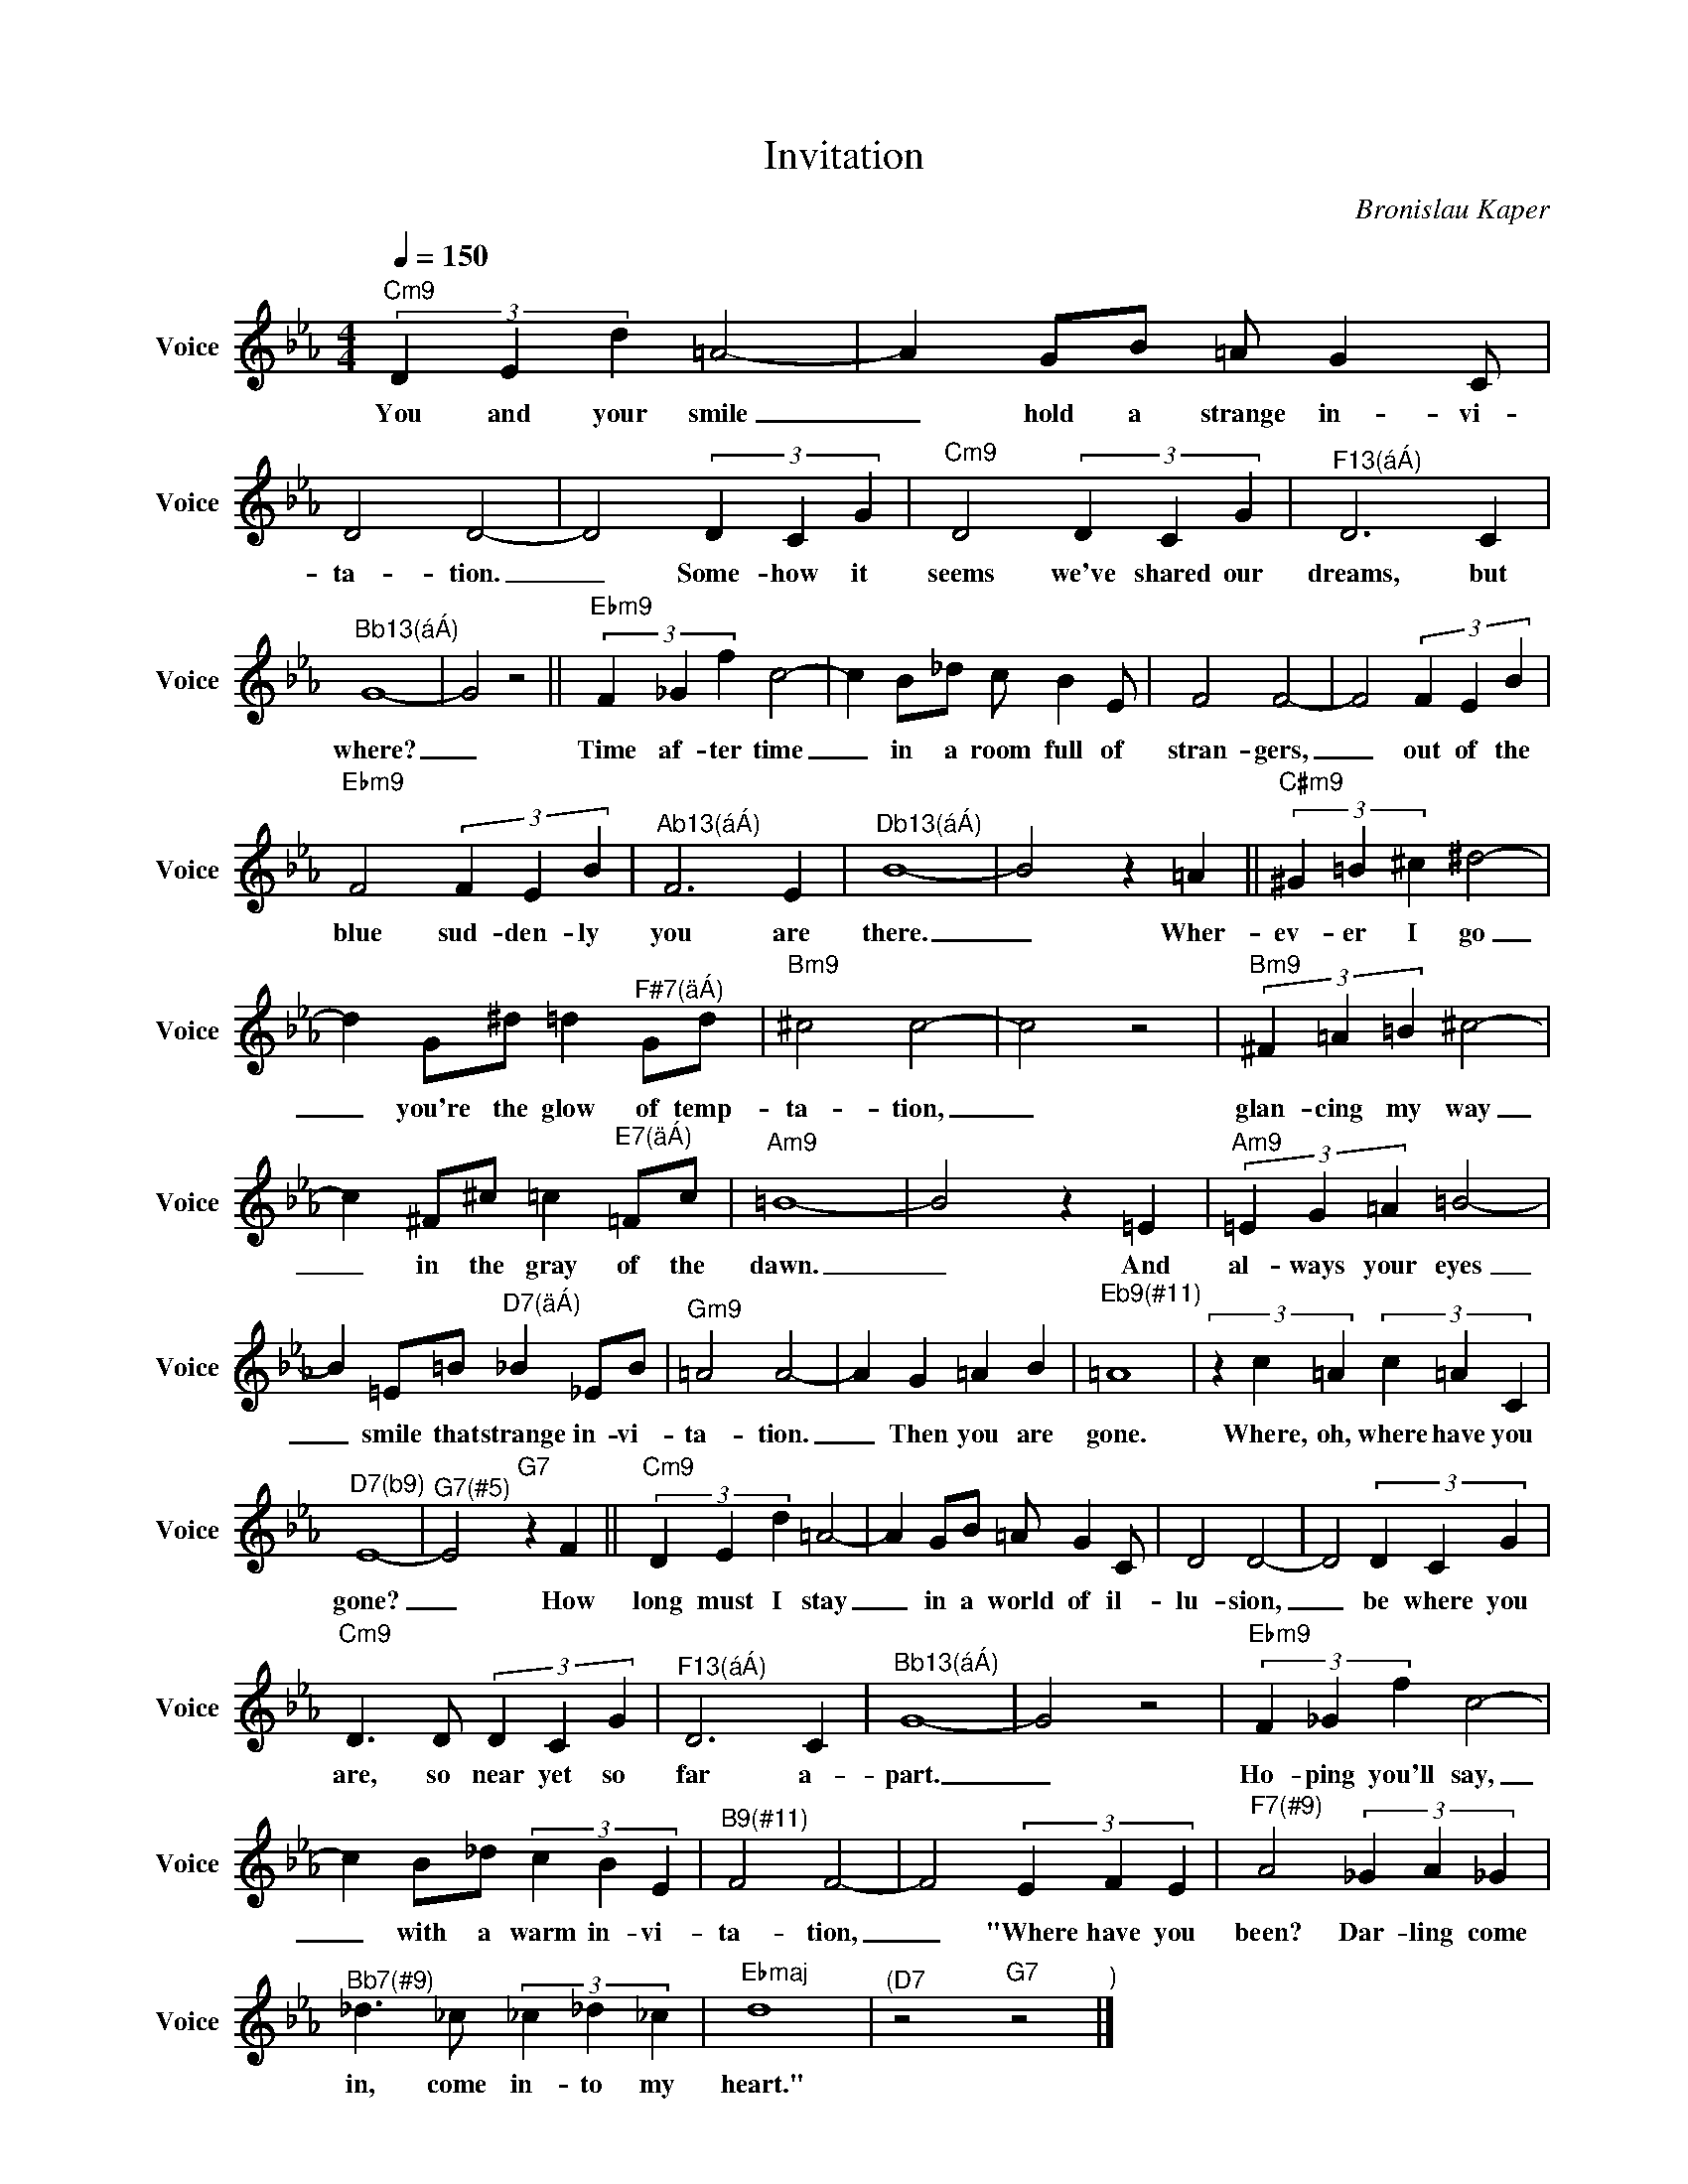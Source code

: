 X:1
T:Invitation
C:Bronislau Kaper
Z:All Rights Reserved
L:1/4
Q:1/4=150
M:4/4
K:Cmin
V:1 treble nm="Voice" snm="Voice"
%%MIDI program 0
V:1
"Cm9" (3D E d =A2- | A G/B/ =A/ G C/ | D2 D2- | D2 (3D C G |"Cm9" D2 (3D C G |"^F13(áÁ)" D3 C | %6
w: You and your smile|_ hold a strange in- vi-|ta- tion.|_ Some- how it|seems we've shared our|dreams, but|
"^Bb13(áÁ)" G4- | G2 z2 ||"Ebm9" (3F _G f c2- | c B/_d/ c/ B E/ | F2 F2- | F2 (3F E B | %12
w: where?|_|Time af- ter time|_ in a room full of|stran- gers,|_ out of the|
"Ebm9" F2 (3F E B |"^Ab13(áÁ)" F3 E |"^Db13(áÁ)" B4- | B2 z =A ||"C#m9" (3^G =B ^c ^d2- | %17
w: blue sud- den- ly|you are|there.|_ Wher-|ev- er I go|
 d G/^d/ =d"^F#7(äÁ)" G/d/ |"Bm9" ^c2 c2- | c2 z2 |"Bm9" (3^F =A =B ^c2- | %21
w: _ you're the glow of temp-|ta- tion,|_|glan- cing my way|
 c ^F/^c/ =c"^E7(äÁ)" =F/c/ |"Am9" =B4- | B2 z =E |"Am9" (3=E G =A =B2- | %25
w: _ in the gray of the|dawn.|_ And|al- ways your eyes|
 B =E/=B/"^D7(äÁ)" _B _E/B/ |"Gm9" =A2 A2- | A G =A B |"^Eb9(#11)" =A4 | (3z c =A (3c =A C | %30
w: _ smile that strange in- vi-|ta- tion.|_ Then you are|gone.|Where, oh, where have you|
"^D7(b9)" E4- |"^G7(#5)" E2"G7" z F ||"Cm9" (3D E d =A2- | A G/B/ =A/ G C/ | D2 D2- | D2 (3D C G | %36
w: gone?|_ How|long must I stay|_ in a world of il-|lu- sion,|_ be where you|
"Cm9" D3/2 D/ (3D C G |"^F13(áÁ)" D3 C |"^Bb13(áÁ)" G4- | G2 z2 |"Ebm9" (3F _G f c2- | %41
w: are, so near yet so|far a-|part.|_|Ho- ping you'll say,|
 c B/_d/ (3c B E |"^B9(#11)" F2 F2- | F2 (3E F E |"^F7(#9)" A2 (3_G A _G | %45
w: _ with a warm in- vi-|ta- tion,|_ "Where have you|been? Dar- ling come|
"^Bb7(#9)" _d3/2 _c/ (3_c _d _c |"Ebmaj" d4 |"^(D7" z2"G7" z2"^)" |] %48
w: in, come in- to my|heart."||

